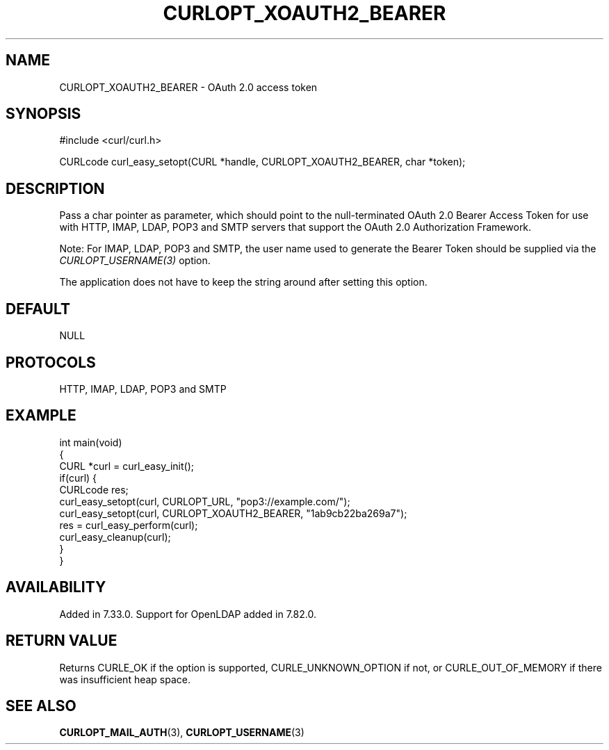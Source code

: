 .\" generated by cd2nroff 0.1 from CURLOPT_XOAUTH2_BEARER.md
.TH CURLOPT_XOAUTH2_BEARER 3 "June 20 2025" libcurl
.SH NAME
CURLOPT_XOAUTH2_BEARER \- OAuth 2.0 access token
.SH SYNOPSIS
.nf
#include <curl/curl.h>

CURLcode curl_easy_setopt(CURL *handle, CURLOPT_XOAUTH2_BEARER, char *token);
.fi
.SH DESCRIPTION
Pass a char pointer as parameter, which should point to the null\-terminated
OAuth 2.0 Bearer Access Token for use with HTTP, IMAP, LDAP, POP3 and SMTP
servers that support the OAuth 2.0 Authorization Framework.

Note: For IMAP, LDAP, POP3 and SMTP, the user name used to generate the
Bearer Token should be supplied via the \fICURLOPT_USERNAME(3)\fP option.

The application does not have to keep the string around after setting this
option.
.SH DEFAULT
NULL
.SH PROTOCOLS
HTTP, IMAP, LDAP, POP3 and SMTP
.SH EXAMPLE
.nf
int main(void)
{
  CURL *curl = curl_easy_init();
  if(curl) {
    CURLcode res;
    curl_easy_setopt(curl, CURLOPT_URL, "pop3://example.com/");
    curl_easy_setopt(curl, CURLOPT_XOAUTH2_BEARER, "1ab9cb22ba269a7");
    res = curl_easy_perform(curl);
    curl_easy_cleanup(curl);
  }
}
.fi
.SH AVAILABILITY
Added in 7.33.0. Support for OpenLDAP added in 7.82.0.
.SH RETURN VALUE
Returns CURLE_OK if the option is supported, CURLE_UNKNOWN_OPTION if not, or
CURLE_OUT_OF_MEMORY if there was insufficient heap space.
.SH SEE ALSO
.BR CURLOPT_MAIL_AUTH (3),
.BR CURLOPT_USERNAME (3)

